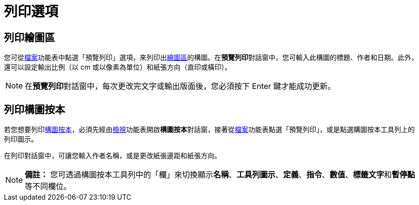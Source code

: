 = 列印選項
:page-en: Printing_Options
ifdef::env-github[:imagesdir: /zh/modules/ROOT/assets/images]

== 列印繪圖區

您可從xref:/檔案功能表.adoc[檔案]功能表中點選「預覽列印」選項，來列印出xref:/繪圖區.adoc[繪圖區]的構圖。在**預覽列印**對話窗中，您可輸入此構圖的標題、作者和日期。此外，還可以設定輸出比例（以
cm 或以像素為單位）和紙張方向（直印或橫印）。

[NOTE]
====
在**預覽列印**對話窗中，每次更改完文字或輸出版面後，您必須按下 [.kcode]#Enter# 鍵才能成功更新。

====

== 列印構圖按本

若您想要列印xref:/構圖按本.adoc[構圖按本]，必須先經由xref:/檢視功能表.adoc[檢視]功能表開啟**構圖按本**對話窗，接著從xref:/檔案功能表.adoc[檔案]功能表點選「預覽列印」，或是點選購圖按本工具列上的列印圖示。

在列印對話窗中，可讓您輸入作者名稱，或是更改紙張邊距和紙張方向。

[NOTE]
====

*備註：*
您可透過構圖按本工具列中的「欄」來切換顯示**名稱**、*工具列圖示*、*定義*、*指令*、*數值*、**標籤文字**和**暫停點**等不同欄位。

====
